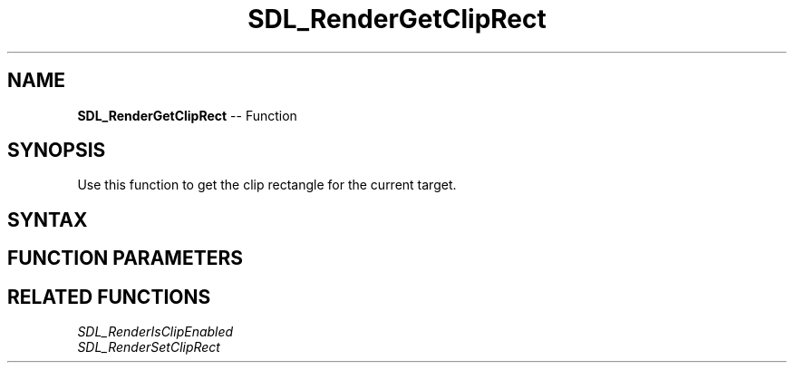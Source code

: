.TH SDL_RenderGetClipRect 3 "2018.10.07" "https://github.com/haxpor/sdl2-manpage" "SDL2"
.SH NAME
\fBSDL_RenderGetClipRect\fR -- Function

.SH SYNOPSIS
Use this function to get the clip rectangle for the current target.

.SH SYNTAX
.TS
tab(:) allbox;
a.
T{
.nf
void SDL_RenderGetClipRect(SDL_Renderer*    renderer,
                           SDL_Rect*        rect)
.fi
T}
.TE

.SH FUNCTION PARAMETERS
.TS
tab(:) allbox;
ab l.
renderer:T{
the rendering context from which clip rectangle should be queried
T}
rect:T{
an \fBSDL_Rect\fR structure filled in with the current clipping area or an empty rectangle if clipping is disabled
T}
.TE

.SH RELATED FUNCTIONS
\fISDL_RenderIsClipEnabled\fR
.br
\fISDL_RenderSetClipRect\fR
